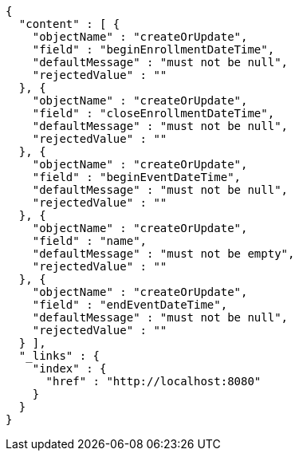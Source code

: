 [source,options="nowrap"]
----
{
  "content" : [ {
    "objectName" : "createOrUpdate",
    "field" : "beginEnrollmentDateTime",
    "defaultMessage" : "must not be null",
    "rejectedValue" : ""
  }, {
    "objectName" : "createOrUpdate",
    "field" : "closeEnrollmentDateTime",
    "defaultMessage" : "must not be null",
    "rejectedValue" : ""
  }, {
    "objectName" : "createOrUpdate",
    "field" : "beginEventDateTime",
    "defaultMessage" : "must not be null",
    "rejectedValue" : ""
  }, {
    "objectName" : "createOrUpdate",
    "field" : "name",
    "defaultMessage" : "must not be empty",
    "rejectedValue" : ""
  }, {
    "objectName" : "createOrUpdate",
    "field" : "endEventDateTime",
    "defaultMessage" : "must not be null",
    "rejectedValue" : ""
  } ],
  "_links" : {
    "index" : {
      "href" : "http://localhost:8080"
    }
  }
}
----